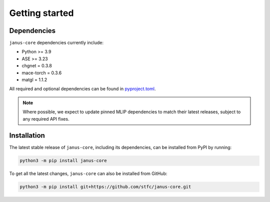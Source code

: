 ===============
Getting started
===============

Dependencies
------------

``janus-core`` dependencies currently include:

- Python >= 3.9
- ASE >= 3.23
- chgnet = 0.3.8
- mace-torch = 0.3.6
- matgl = 1.1.2

All required and optional dependencies can be found in `pyproject.toml <https://github.com/stfc/janus-core/blob/main/pyproject.toml>`_.

.. note::
    Where possible, we expect to update pinned MLIP dependencies to match their latest releases, subject to any required API fixes.


Installation
------------

The latest stable release of ``janus-core``, including its dependencies, can be installed from PyPI by running:

.. code-block:: bash

    python3 -m pip install janus-core

To get all the latest changes, ``janus-core`` can also be installed from GitHub:

.. code-block:: bash

    python3 -m pip install git+https://github.com/stfc/janus-core.git
